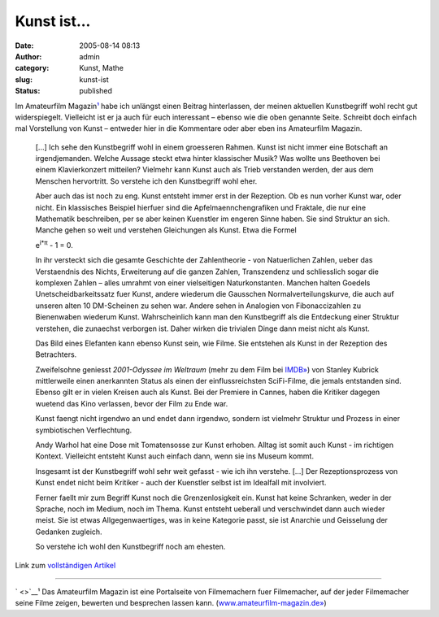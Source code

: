 Kunst ist...
############
:date: 2005-08-14 08:13
:author: admin
:category: Kunst, Mathe
:slug: kunst-ist
:status: published

Im Amateurfilm Magazin\ `¹ <http://pintman.blogspot.com/#amf>`__ habe
ich unlängst einen Beitrag hinterlassen, der meinen aktuellen
Kunstbegriff wohl recht gut widerspiegelt. Vielleicht ist er ja auch für
euch interessant – ebenso wie die oben genannte Seite. Schreibt doch
einfach mal Vorstellung von Kunst – entweder hier in die Kommentare oder
aber eben ins Amateurfilm Magazin.

    [...] Ich sehe den Kunstbegriff wohl in einem groesseren Rahmen.
    Kunst ist nicht immer eine Botschaft an irgendjemanden. Welche
    Aussage steckt etwa hinter klassischer Musik? Was wollte uns
    Beethoven bei einem Klavierkonzert mitteilen? Vielmehr kann Kunst
    auch als Trieb verstanden werden, der aus dem Menschen hervortritt.
    So verstehe ich den Kunstbegriff wohl eher.

    Aber auch das ist noch zu eng. Kunst entsteht immer erst in der
    Rezeption. Ob es nun vorher Kunst war, oder nicht. Ein klassisches
    Beispiel hierfuer sind die Apfelmaennchengrafiken und Fraktale, die
    nur eine Mathematik beschreiben, per se aber keinen Kuenstler im
    engeren Sinne haben. Sie sind Struktur an sich. Manche gehen so weit
    und verstehen Gleichungen als Kunst. Etwa die Formel

    .. raw:: html

       <p>
       <center>

    e\ :sup:`i\*π` - 1 = 0.

    .. raw:: html

       </center>
       </p>

    In ihr versteckt sich die gesamte Geschichte der Zahlentheorie - von
    Natuerlichen Zahlen, ueber das Verstaendnis des Nichts, Erweiterung
    auf die ganzen Zahlen, Transzendenz und schliesslich sogar die
    komplexen Zahlen – alles umrahmt von einer vielseitigen
    Naturkonstanten. Manchen halten Goedels Unetscheidbarkeitssatz fuer
    Kunst, andere wiederum die Gausschen Normalverteilungskurve, die
    auch auf unseren alten 10 DM-Scheinen zu sehen war. Andere sehen in
    Analogien von Fibonaccizahlen zu Bienenwaben wiederum Kunst.
    Wahrscheinlich kann man den Kunstbegriff als die Entdeckung einer
    Struktur verstehen, die zunaechst verborgen ist. Daher wirken die
    trivialen Dinge dann meist nicht als Kunst.

    Das Bild eines Elefanten kann ebenso Kunst sein, wie Filme. Sie
    entstehen als Kunst in der Rezeption des Betrachters.

    Zweifelsohne geniesst *2001-Odyssee im Weltraum* (mehr zu dem Film
    bei `IMDB» <http://www.imdb.com/title/tt0062622/>`__) von Stanley
    Kubrick mittlerweile einen anerkannten Status als einen der
    einflussreichsten SciFi-Filme, die jemals entstanden sind. Ebenso
    gilt er in vielen Kreisen auch als Kunst. Bei der Premiere in
    Cannes, haben die Kritiker dagegen wuetend das Kino verlassen, bevor
    der Film zu Ende war.

    Kunst faengt nicht irgendwo an und endet dann irgendwo, sondern ist
    vielmehr Struktur und Prozess in einer symbiotischen Verflechtung.

    Andy Warhol hat eine Dose mit Tomatensosse zur Kunst erhoben. Alltag
    ist somit auch Kunst - im richtigen Kontext. Vielleicht entsteht
    Kunst auch einfach dann, wenn sie ins Museum kommt.

    Insgesamt ist der Kunstbegriff wohl sehr weit gefasst - wie ich ihn
    verstehe. [...] Der Rezeptionsprozess von Kunst endet nicht beim
    Kritiker - auch der Kuenstler selbst ist im Idealfall mit
    involviert.

    Ferner faellt mir zum Begriff Kunst noch die Grenzenlosigkeit ein.
    Kunst hat keine Schranken, weder in der Sprache, noch im Medium,
    noch im Thema. Kunst entsteht ueberall und verschwindet dann auch
    wieder meist. Sie ist etwas Allgegenwaertiges, was in keine
    Kategorie passt, sie ist Anarchie und Geisselung der Gedanken
    zugleich.

    So verstehe ich wohl den Kunstbegriff noch am ehesten.

Link zum `vollständigen
Artikel <http://www.amateurfilm-magazin.de/index.php?page=forum&action=read&threadid=832&_f=25#1710>`__

--------------

` <>`__\ ¹ Das Amateurfilm Magazin ist eine Portalseite von Filmemachern
fuer Filmemacher, auf der jeder Filmemacher seine Filme zeigen, bewerten
und besprechen lassen kann.
(`www.amateurfilm-magazin.de» <http://www.amateurfilm-magazin.de/>`__)

.. raw:: html

   </p>
